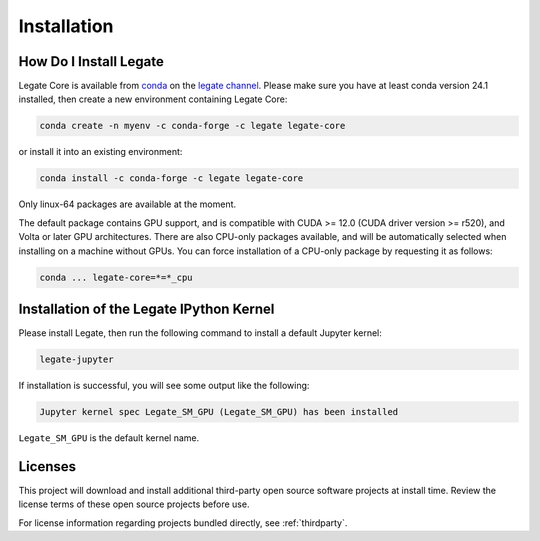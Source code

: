 .. _installation:

Installation
============

.. _how-do-i-install-legate:

How Do I Install Legate
-----------------------

Legate Core is available from `conda <https://docs.conda.io/projects/conda/en/latest/index.html>`_
on the `legate channel <https://anaconda.org/legate/legate-core>`_.
Please make sure you have at least conda version 24.1 installed, then create
a new environment containing Legate Core:


.. code-block:: sh

    conda create -n myenv -c conda-forge -c legate legate-core

or install it into an existing environment:

.. code-block:: sh

    conda install -c conda-forge -c legate legate-core

Only linux-64 packages are available at the moment.

The default package contains GPU support, and is compatible with CUDA >= 12.0
(CUDA driver version >= r520), and Volta or later GPU architectures. There are
also CPU-only packages available, and will be automatically selected when
installing on a machine without GPUs. You can force installation of a CPU-only
package by requesting it as follows:

.. code-block:: sh

    conda ... legate-core=*=*_cpu

Installation of the Legate IPython Kernel
-----------------------------------------

Please install Legate, then run the following command to install a default
Jupyter kernel:

.. code-block:: sh

    legate-jupyter

If installation is successful, you will see some output like the following:

.. code-block::

    Jupyter kernel spec Legate_SM_GPU (Legate_SM_GPU) has been installed

``Legate_SM_GPU`` is the default kernel name.

Licenses
--------

This project will download and install additional third-party open source
software projects at install time. Review the license terms of these open
source projects before use.

For license information regarding projects bundled directly, see
:ref:`thirdparty`.
